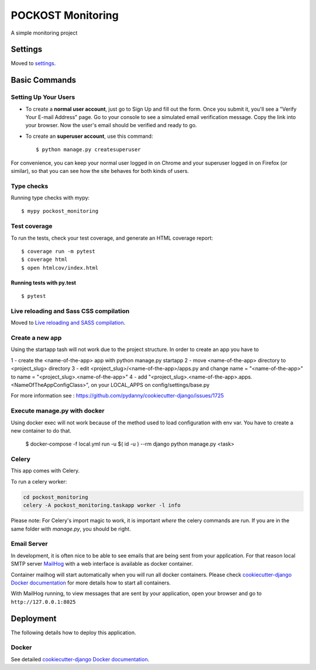 POCKOST Monitoring
==================

A simple monitoring project

.. image:: https://img.shields.io/badge/built%20with-Cookiecutter%20Django-ff69b4.svg
     :target: https://github.com/pydanny/cookiecutter-django/
     :alt: Built with Cookiecutter Django


Settings
--------

Moved to settings_.

.. _settings: http://cookiecutter-django.readthedocs.io/en/latest/settings.html

Basic Commands
--------------

Setting Up Your Users
^^^^^^^^^^^^^^^^^^^^^

* To create a **normal user account**, just go to Sign Up and fill out the form. Once you submit it, you'll see a "Verify Your E-mail Address" page. Go to your console to see a simulated email verification message. Copy the link into your browser. Now the user's email should be verified and ready to go.

* To create an **superuser account**, use this command::

    $ python manage.py createsuperuser

For convenience, you can keep your normal user logged in on Chrome and your superuser logged in on Firefox (or similar), so that you can see how the site behaves for both kinds of users.

Type checks
^^^^^^^^^^^

Running type checks with mypy:

::

  $ mypy pockost_monitoring

Test coverage
^^^^^^^^^^^^^

To run the tests, check your test coverage, and generate an HTML coverage report::

    $ coverage run -m pytest
    $ coverage html
    $ open htmlcov/index.html

Running tests with py.test
~~~~~~~~~~~~~~~~~~~~~~~~~~

::

  $ pytest

Live reloading and Sass CSS compilation
^^^^^^^^^^^^^^^^^^^^^^^^^^^^^^^^^^^^^^^

Moved to `Live reloading and SASS compilation`_.

.. _`Live reloading and SASS compilation`: http://cookiecutter-django.readthedocs.io/en/latest/live-reloading-and-sass-compilation.html

Create a new app
^^^^^^^^^^^^^^^^

Using the startapp tash will not work due to the project structure. In order to create an app you have to

1 - create the <name-of-the-app> app with python manage.py startapp
2 - move <name-of-the-app> directory to <project_slug> directory
3 - edit <project_slug>/<name-of-the-app>/apps.py and
change name = "<name-of-the-app>" to name = "<project_slug>.<name-of-the-app>"
4 - add "<project_slug>.<name-of-the-app>.apps.<NameOfTheAppConfigClass>", on
your LOCAL_APPS on config/settings/base.py


For more information see : https://github.com/pydanny/cookiecutter-django/issues/1725

Execute manage.py with docker
^^^^^^^^^^^^^^^^^^^^^^^^^^^^^

Using docker exec will not work because of the method used to load configuration with env var. You have to create a new container to do that.

  $ docker-compose -f local.yml run -u $( id -u ) --rm django python manage.py <task>


Celery
^^^^^^

This app comes with Celery.

To run a celery worker:

.. code-block:: bash

    cd pockost_monitoring
    celery -A pockost_monitoring.taskapp worker -l info

Please note: For Celery's import magic to work, it is important *where* the celery commands are run. If you are in the same folder with *manage.py*, you should be right.




Email Server
^^^^^^^^^^^^

In development, it is often nice to be able to see emails that are being sent from your application. For that reason local SMTP server `MailHog`_ with a web interface is available as docker container.

Container mailhog will start automatically when you will run all docker containers.
Please check `cookiecutter-django Docker documentation`_ for more details how to start all containers.

With MailHog running, to view messages that are sent by your application, open your browser and go to ``http://127.0.0.1:8025``

.. _mailhog: https://github.com/mailhog/MailHog



Deployment
----------

The following details how to deploy this application.



Docker
^^^^^^

See detailed `cookiecutter-django Docker documentation`_.

.. _`cookiecutter-django Docker documentation`: http://cookiecutter-django.readthedocs.io/en/latest/deployment-with-docker.html



